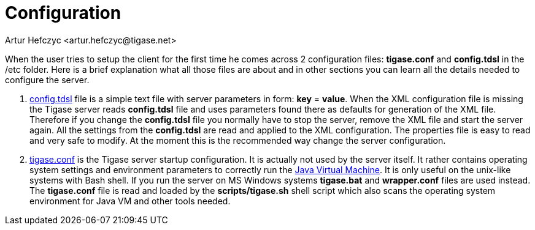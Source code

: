 [[socksconfiguration]]
= Configuration
:author: Artur Hefczyc <artur.hefczyc@tigase.net>
:version: v2.0 August 2017. Reformatted for v8.0.0.

:toc:
:numbered:
:website: http://tigase.net


When the user tries to setup the client for the first time he comes across 2 configuration files: *tigase.conf* and *config.tdsl* in the /etc folder. Here is a brief explanation what all those files are about and in other sections you can learn all the details needed to configure the server.

. xref:dslConfig[config.tdsl] file is a simple text file with server parameters in form: *key* = *value*. When the XML configuration file is missing the Tigase server reads *config.tdsl* file and uses parameters found there as defaults for generation of the XML file. Therefore if you change the *config.tdsl* file you normally have to stop the server, remove the XML file and start the server again. All the settings from the *config.tdsl* are read and applied to the XML configuration. The properties file is easy to read and very safe to modify. At the moment this is the recommended way change the server configuration.
. xref:manualconfig[tigase.conf] is the Tigase server startup configuration. It is actually not used by the server itself. It rather contains operating system settings and environment parameters to correctly run the link:http://java.sun.com/[Java Virtual Machine]. It is only useful on the unix-like systems with Bash shell. If you run the server on MS Windows systems *tigase.bat* and *wrapper.conf* files are used instead. The *tigase.conf* file is read and loaded by the *scripts/tigase.sh* shell script which also scans the operating system environment for Java VM and other tools needed.
